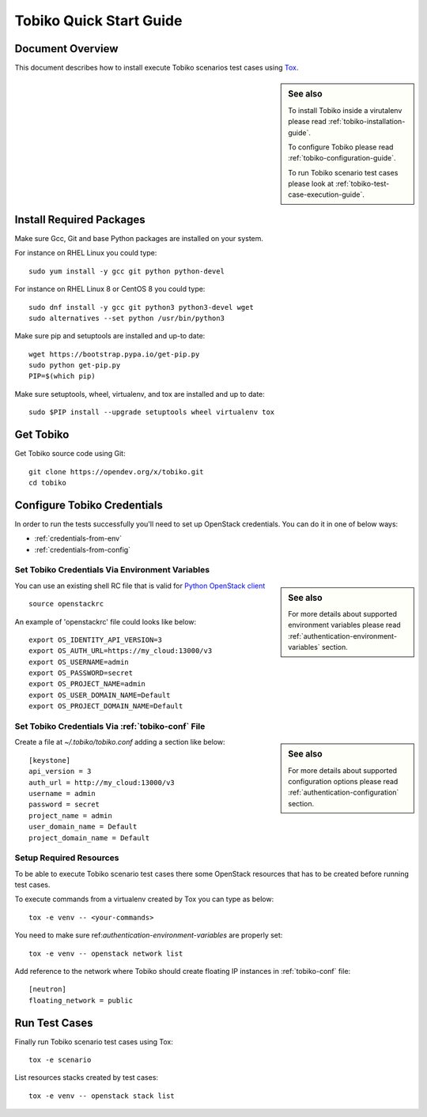 .. _tobiko-quick-start-guide:

========================
Tobiko Quick Start Guide
========================


Document Overview
-----------------

This document describes how to install execute Tobiko scenarios test cases
using `Tox <https://tox.readthedocs.io/en/latest/>`__.

.. sidebar:: See also

    To install Tobiko inside a virutalenv please read
    :ref:`tobiko-installation-guide`.

    To configure Tobiko please read :ref:`tobiko-configuration-guide`.

    To run Tobiko scenario test cases please look at
    :ref:`tobiko-test-case-execution-guide`.


Install Required Packages
-------------------------

Make sure Gcc, Git and base Python packages are installed on your system.

For instance on RHEL Linux you could type::

    sudo yum install -y gcc git python python-devel

For instance on RHEL Linux 8 or CentOS 8 you could type::

    sudo dnf install -y gcc git python3 python3-devel wget
    sudo alternatives --set python /usr/bin/python3

Make sure pip and setuptools are installed and up-to date::

    wget https://bootstrap.pypa.io/get-pip.py
    sudo python get-pip.py
    PIP=$(which pip)

Make sure setuptools, wheel, virtualenv, and tox are installed and up to date::

    sudo $PIP install --upgrade setuptools wheel virtualenv tox


Get Tobiko
----------

Get Tobiko source code using Git::

    git clone https://opendev.org/x/tobiko.git
    cd tobiko


Configure Tobiko Credentials
----------------------------

In order to run the tests successfully you'll need to set up OpenStack
credentials. You can do it in one of below ways:

- :ref:`credentials-from-env`
- :ref:`credentials-from-config`


.. _credentials-from-env:

Set Tobiko Credentials Via Environment Variables
~~~~~~~~~~~~~~~~~~~~~~~~~~~~~~~~~~~~~~~~~~~~~~~~

.. sidebar:: See also

    For more details about supported environment variables please read
    :ref:`authentication-environment-variables` section.

You can use an existing shell RC file that is valid for
`Python OpenStack client <https://docs.openstack.org/python-openstackclient/latest/cli/man/openstack.html#environment-variables>`__
::

    source openstackrc

An example of 'openstackrc' file could looks like below::

    export OS_IDENTITY_API_VERSION=3
    export OS_AUTH_URL=https://my_cloud:13000/v3
    export OS_USERNAME=admin
    export OS_PASSWORD=secret
    export OS_PROJECT_NAME=admin
    export OS_USER_DOMAIN_NAME=Default
    export OS_PROJECT_DOMAIN_NAME=Default


.. _credentials-from-config:

Set Tobiko Credentials Via :ref:`tobiko-conf` File
~~~~~~~~~~~~~~~~~~~~~~~~~~~~~~~~~~~~~~~~~~~~~~~~~~

.. sidebar:: See also

    For more details about supported configuration options please read
    :ref:`authentication-configuration` section.

Create a file at `~/.tobiko/tobiko.conf` adding a section like below::

    [keystone]
    api_version = 3
    auth_url = http://my_cloud:13000/v3
    username = admin
    password = secret
    project_name = admin
    user_domain_name = Default
    project_domain_name = Default


Setup Required Resources
~~~~~~~~~~~~~~~~~~~~~~~~

To be able to execute Tobiko scenario test cases there some OpenStack
resources that has to be created before running test cases.

To execute commands from a virtualenv created by Tox you can type as below::

    tox -e venv -- <your-commands>

You need to make sure ref:`authentication-environment-variables` are properly
set::

    tox -e venv -- openstack network list


Add reference to the network where Tobiko should create floating IP instances
in :ref:`tobiko-conf` file::

    [neutron]
    floating_network = public


Run Test Cases
--------------

Finally run Tobiko scenario test cases using Tox::

    tox -e scenario

List resources stacks created by test cases::

    tox -e venv -- openstack stack list
